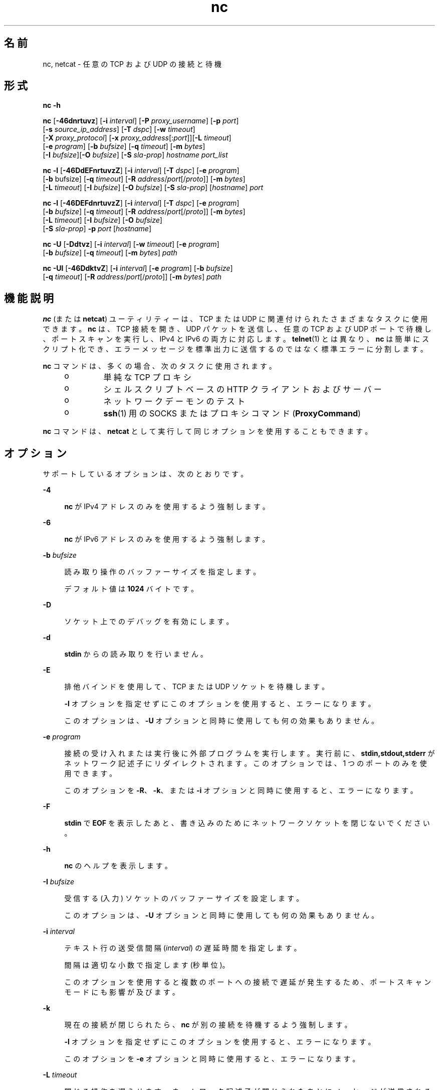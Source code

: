 '\" te
.\" Copyright (c) 1996 David Sacerdote. All rights reserved.
.\" Redistribution and use in source and binary forms, with or without modification, are permitted provided that the following conditions are met: 1. Redistributions of source code must retain the above copyright notice, this list of conditions and the following disclaimer. 2. Redistributions in binary form must reproduce the above copyright notice, this list of conditions and the following disclaimer in the documentation and/or other materials provided with the distribution. 3. The name of the author may not be used to endorse or promote products derived from this software without specific prior written permission THIS SOFTWARE IS PROVIDED BY THE AUTHOR ``AS IS'' AND ANY EXPRESS OR IMPLIED WARRANTIES, INCLUDING, BUT NOT LIMITED TO, THE IMPLIED WARRANTIES OF MERCHANTABILITY AND FITNESS FOR A PARTICULAR PURPOSE ARE DISCLAIMED. IN NO EVENT SHALL THE AUTHOR BE LIABLE FOR ANY DIRECT, INDIRECT, INCIDENTAL, SPECIAL, EXEMPLARY, OR CONSEQUENTIAL DAMAGES (INCLUDING, BUT NOT LIMITED TO, PROCUREMENT OF SUBSTITUTE GOODS OR SERVICES; LOSS OF USE, DATA, OR PROFITS; OR BUSINESS INTERRUPTION) HOWEVER CAUSED AND ON ANY THEORY OF LIABILITY, WHETHER IN CONTRACT, STRICT LIABILITY, OR TORT (INCLUDING NEGLIGENCE OR OTHERWISE) ARISING IN ANY WAY OUT OF THE USE OF THIS SOFTWARE, EVEN IF ADVISED OF THE POSSIBILITY OF SUCH DAMAGE.
.\" Portions Copyright (c) 2009, 2013, Oracle and/or its affiliates. All rights reserved.
.TH nc 1 "2012 年 6 月 6 日" "SunOS 5.11" "ユーザーコマンド"
.SH 名前
nc, netcat \- 任意の TCP および UDP の接続と待機
.SH 形式
.LP
.nf
\fBnc\fR \fB-h\fR
.fi

.LP
.nf
\fBnc\fR [\fB-46dnrtuvz\fR] [\fB-i\fR \fIinterval\fR] [\fB-P\fR \fIproxy_username\fR] [\fB-p\fR \fIport\fR] 
   [\fB-s\fR \fIsource_ip_address\fR] [\fB-T\fR \fIdspc\fR] [\fB-w\fR \fItimeout\fR]
   [\fB-X\fR \fIproxy_protocol\fR] [\fB-x\fR \fIproxy_address\fR[:\fIport\fR]][\fB-L\fR \fItimeout\fR]
   [\fB-e\fR \fIprogram\fR] [\fB-b\fR \fIbufsize\fR] [\fB-q\fR \fItimeout\fR] [\fB-m\fR \fIbytes\fR]
   [\fB-I\fR \fIbufsize\fR][\fB-O\fR \fIbufsize\fR] [\fB-S\fR \fIsla-prop\fR] \fIhostname\fR \fIport_list\fR
.fi

.LP
.nf
\fBnc\fR \fB-l\fR [\fB-46DdEFnrtuvzZ\fR] [\fB-i\fR \fIinterval\fR] [\fB-T\fR \fIdspc\fR] [\fB-e\fR \fIprogram\fR]
   [\fB-b\fR bufsize] [\fB-q\fR \fItimeout\fR] [\fB-R\fR \fIaddress\fR/\fIport\fR[/\fIproto\fR]] [\fB-m\fR \fIbytes\fR]
   [\fB-L\fR \fItimeout\fR] [\fB-I\fR \fIbufsize\fR] [\fB-O\fR \fIbufsize\fR] [\fB-S\fR \fIsla-prop\fR] [\fIhostname\fR] \fIport\fR
.fi

.LP
.nf
\fBnc\fR \fB-l\fR [\fB-46DEFdnrtuvzZ\fR] [\fB-i\fR \fIinterval\fR] [\fB-T\fR \fIdspc\fR] [\fB-e\fR \fIprogram\fR]
   [\fB-b\fR \fIbufsize\fR] [\fB-q\fR \fItimeout\fR] [\fB-R\fR \fIaddress\fR/\fIport\fR[/\fIproto\fR]] [\fB-m\fR \fIbytes\fR]
   [\fB-L\fR \fItimeout\fR] [\fB-I\fR \fIbufsize\fR] [\fB-O\fR \fIbufsize\fR]
   [\fB-S\fR \fIsla-prop\fR] \fB-p\fR \fIport\fR [\fIhostname\fR]
.fi

.LP
.nf
\fBnc\fR \fB-U\fR [\fB-Ddtvz\fR] [\fB-i\fR \fIinterval\fR] [\fB-w\fR \fItimeout\fR] [\fB-e\fR \fIprogram\fR]
   [\fB-b\fR \fIbufsize\fR] [\fB-q\fR \fItimeout\fR] [\fB-m\fR \fIbytes\fR] \fIpath\fR
.fi

.LP
.nf
\fBnc\fR \fB-Ul\fR [\fB-46DdktvZ\fR] [\fB-i\fR \fIinterval\fR]  [\fB-e\fR \fIprogram\fR] [\fB-b\fR \fIbufsize\fR]
   [\fB-q\fR \fItimeout\fR] [\fB-R\fR \fIaddress\fR/\fIport\fR[/\fIproto\fR]] [\fB-m\fR \fIbytes\fR] \fIpath\fR
.fi

.SH 機能説明
.sp
.LP
\fBnc\fR (または \fBnetcat\fR) ユーティリティーは、TCP または UDP に関連付けられたさまざまなタスクに使用できます。\fBnc\fR は、TCP 接続を開き、UDP パケットを送信し、任意の TCP および UDP ポートで待機し、ポートスキャンを実行し、IPv4 と IPv6 の両方に対応します。\fBtelnet\fR(1) とは異なり、\fBnc\fR は簡単にスクリプト化でき、エラーメッセージを標準出力に送信するのではなく標準エラーに分割します。
.sp
.LP
\fBnc\fR コマンドは、多くの場合、次のタスクに使用されます。 
.RS +4
.TP
.ie t \(bu
.el o
単純な TCP プロキシ
.RE
.RS +4
.TP
.ie t \(bu
.el o
シェルスクリプトベースの HTTP クライアントおよびサーバー
.RE
.RS +4
.TP
.ie t \(bu
.el o
ネットワークデーモンのテスト
.RE
.RS +4
.TP
.ie t \(bu
.el o
\fBssh\fR(1) 用の SOCKS または プロキシコマンド (\fBProxyCommand\fR)
.RE
.sp
.LP
\fBnc\fR コマンドは、\fBnetcat\fR として実行して同じオプションを使用することもできます。
.SH オプション
.sp
.LP
サポートしているオプションは、次のとおりです。
.sp
.ne 2
.mk
.na
\fB\fB-4\fR\fR
.ad
.sp .6
.RS 4n
\fBnc\fR が IPv4 アドレスのみを使用するよう強制します。
.RE

.sp
.ne 2
.mk
.na
\fB\fB-6\fR\fR
.ad
.sp .6
.RS 4n
\fBnc\fR が IPv6 アドレスのみを使用するよう強制します。
.RE

.sp
.ne 2
.mk
.na
\fB\fB-b\fR \fIbufsize\fR\fR
.ad
.sp .6
.RS 4n
読み取り操作のバッファーサイズを指定します。 
.sp
デフォルト値は \fB1024\fR バイトです。
.RE

.sp
.ne 2
.mk
.na
\fB\fB-D\fR\fR
.ad
.sp .6
.RS 4n
ソケット上でのデバッグを有効にします。
.RE

.sp
.ne 2
.mk
.na
\fB\fB-d\fR\fR
.ad
.sp .6
.RS 4n
\fBstdin\fR からの読み取りを行いません。
.RE

.sp
.ne 2
.mk
.na
\fB\fB-E\fR\fR
.ad
.sp .6
.RS 4n
排他バインドを使用して、TCP または UDP ソケットを待機します。 
.sp
\fB-l\fR オプションを指定せずにこのオプションを使用すると、エラーになります。 
.sp
このオプションは、\fB-U\fR オプションと同時に使用しても何の効果もありません。
.RE

.sp
.ne 2
.mk
.na
\fB\fB-e\fR \fIprogram\fR\fR
.ad
.sp .6
.RS 4n
接続の受け入れまたは実行後に外部プログラムを実行します。実行前に、\fBstdin,stdout,stderr\fR がネットワーク記述子にリダイレクトされます。このオプションでは、1 つのポートのみを使用できます。 
.sp
このオプションを \fB-R\fR、\fB-k\fR、または \fB-i\fR オプションと同時に使用すると、エラーになります。
.RE

.sp
.ne 2
.mk
.na
\fB\fB-F\fR\fR
.ad
.sp .6
.RS 4n
\fBstdin\fR で \fBEOF\fR を表示したあと、書き込みのためにネットワークソケットを閉じないでください。
.RE

.sp
.ne 2
.mk
.na
\fB\fB-h\fR\fR
.ad
.sp .6
.RS 4n
\fBnc\fR のヘルプを表示します。
.RE

.sp
.ne 2
.mk
.na
\fB\fB-I\fR \fIbufsize\fR\fR
.ad
.sp .6
.RS 4n
受信する (入力) ソケットのバッファーサイズを設定します。 
.sp
このオプションは、\fB-U\fR オプションと同時に使用しても何の効果もありません。
.RE

.sp
.ne 2
.mk
.na
\fB\fB-i\fR \fIinterval\fR\fR
.ad
.sp .6
.RS 4n
テキスト行の送受信間隔 (\fIinterval\fR) の遅延時間を指定します。 
.sp
間隔は適切な小数で指定します (秒単位)。
.sp
このオプションを使用すると複数のポートへの接続で遅延が発生するため、ポートスキャンモードにも影響が及びます。 
.RE

.sp
.ne 2
.mk
.na
\fB\fB-k\fR\fR
.ad
.sp .6
.RS 4n
現在の接続が閉じられたら、\fBnc\fR が別の接続を待機するよう強制します。
.sp
\fB-l\fR オプションを指定せずにこのオプションを使用すると、エラーになります。
.sp
このオプションを \fB-e\fR オプションと同時に使用すると、エラーになります。
.RE

.sp
.ne 2
.mk
.na
\fB\fB-L\fR \fItimeout\fR\fR
.ad
.sp .6
.RS 4n
閉じる操作を遅らせます。ネットワーク記述子が閉じられたあとにメッセージが送信されるのを、指定した時間 (秒) だけ待機します。
.RE

.sp
.ne 2
.mk
.na
\fB\fB-l\fR\fR
.ad
.sp .6
.RS 4n
リモートホストへの接続を開始せずに、着信する接続を待機します。 
.sp
このオプションを \fB-s\fR または \fB-z\fR オプションと同時に使用すると、エラーになります。
.sp
\fB-l\fR オプションをワイルドカードソケット (IP アドレスとホスト名の指定はなし) とともに使用し、\fB-4\fR/\fB-6\fR オプションを指定しない場合は、IPv4 接続と IPv6 接続の両方が受け入れられます。
.RE

.sp
.ne 2
.mk
.na
\fB\fB-m\fR \fIbyte_count\fR\fR
.ad
.sp .6
.RS 4n
少なくとも \fBbyte_count\fR バイトを受信したあとに終了します。\fB-l\fR オプションとともに使用すると、\fBbyte_count\fR はクライアントから受信したバイト数と比較されます。 
.sp
\fBbyte_count\fR は \fB0\fR より大きく \fBINT_MAX\fR より小さい値である必要があります。
.RE

.sp
.ne 2
.mk
.na
\fB\fB-N\fR \fIfile\fR\fR
.ad
.sp .6
.RS 4n
ファイルをパターンで指定して UDP ポートをスキャンします。このファイルの内容は、放出された各 UDP パケットのペイロードとして使用されます。 
.sp
\fB-u\fR オプションと \fB-z\fR オプションを指定せずにこのオプションを使用すると、エラーになります。
.RE

.sp
.ne 2
.mk
.na
\fB\fB-n\fR\fR
.ad
.sp .6
.RS 4n
アドレス、ホスト名、またはポートに対して名前およびサービスの検索を行いません。 
.sp
このオプションを使用すると、\fIhostname\fR 引数と \fIport\fR 引数は数値に制限されます。
.sp
\fB-v\fR オプションとともに使用すると、引数に対する制限に加えて、すべてのアドレスとポートが数値形式で出力されます。このオプションは、\fB-U\fR オプションと同時に使用しても何の効果もありません。
.RE

.sp
.ne 2
.mk
.na
\fB\fB-O\fR \fIbufsize\fR\fR
.ad
.sp .6
.RS 4n
送信 (出力) ソケットのバッファーサイズを設定します。 
.sp
このオプションは、\fB-U\fR オプションと同時に使用しても何の効果もありません。
.RE

.sp
.ne 2
.mk
.na
\fB\fB-P\fR \fIproxy_username\fR\fR
.ad
.sp .6
.RS 4n
認証を要求するプロキシサーバーに渡されるユーザー名 (\fIproxy_username\fR) を指定します。\fIproxy_username\fR を指定しない場合、認証は行われません。現時点では、\fBHTTP CONNECT\fR プロキシのプロキシ認証のみがサポートされています。 
.sp
このオプションを \fB-l\fR オプションと同時に使用すると、エラーになります。
.RE

.sp
.ne 2
.mk
.na
\fB\fB-p\fR \fIport\fR\fR
.ad
.sp .6
.RS 4n
\fB-l\fR オプションを指定せずに使用する場合は、\fBnc\fR が使用する発信元ポートを特権の制限と使用条件に従って指定します。\fB-l\fR オプションと同時に使用する場合は、待機ポートを設定します。 
.sp
このオプションと \fB-l\fR オプションの組み合わせは、グローバルなポート引数が指定されていない場合にのみ使用できます。
.RE

.sp
.ne 2
.mk
.na
\fB\fB-q\fR \fItimeout\fR\fR
.ad
.sp .6
.RS 4n
\fBstdin\fR で \fBEOF\fR を受信したあとに、指定した秒数待機してから終了します。
.RE

.sp
.ne 2
.mk
.na
\fB\fB-R\fR \fIaddr\fR/\fIport\fR[/\fIproto\fR]\fI\fR\fR
.ad
.sp .6
.RS 4n
指定した \fIhost\fR と \fIport\fR へのポートリダイレクトを実行します。 
.sp
接続が受け入れられると、\fBnc\fR はリモートの \fIhost\fR/\fIport\fR に接続し、クライアントとリモートホスト間ですべてのデータを受け渡しします。リダイレクト指定の \fIproto\fR (プロトコル) 部分は、\fBtcp\fR と \fBudp\fR のどちらかにできます。\fIproto\fR が指定されていない場合、\fBredirector\fR はサーバーと同じプロトコルを使用します。
.sp
このオプションを \fB-z\fR オプションと同時に使用すると、エラーになります。
.RE

.sp
.ne 2
.mk
.na
\fB\fB-r\fR\fR
.ad
.sp .6
.RS 4n
\fIport_list\fR 引数で指定されたすべてのポートの中から着信先ポートを (順番にではなく) ランダムに選択します。 
.sp
このオプションを \fB-l\fR オプションと同時に使用すると、エラーになります。
.RE

.sp
.ne 2
.mk
.na
\fB\fB-s\fR \fIsource_ip_address\fR\fR
.ad
.sp .6
.RS 4n
パケットの送信に使用するインタフェースの IP を指定します。 
.sp
このオプションを \fB-l\fR オプションと同時に使用すると、エラーになります。
.RE

.sp
.ne 2
.mk
.na
\fB\fB-S\fR \fIsla-prop\fR\fR
.ad
.sp .6
.RS 4n
ソケット用に作成された MAC フローのプロパティーを指定します。\fIsla-prop\fR はプロパティーの「name=value」をコンマで区切ったリストとして指定されます。
.sp
現在サポートされているプロパティー名は \fBmaxbw\fR、\fBpriority\fR、および \fBinherit\fR です。
.sp
\fBmaxbw\fR および \fBpriority\fR は flowadm(1M) で定義されたプロパティーから取得され、そのフローの最大の帯域幅および優先度を示します。\fBmaxbw\fR に指定できる値は整数とオプションの接尾辞 (デフォルトでは Mega) です。\fBpriority\fR は「high」、「medium」、および「low」のいずれかの値を取ることができます。
.sp
フローの作成では、\fBmaxbw\fR および \fBpriority\fR を少なくとも 1 つ指定する必要があります。 
.sp
\fBinherit\fR は「on」および「off」のどちらかの値を取ることができ、デフォルト値は「off」です。デフォルトでは、(accept(3C) から返される) 受け入れられた/新しいソケットはリスナーソケットのプロパティーを継承しません。それが「on」に設定されていると、新しいソケットはリスナーソケットのプロパティーを継承します。これは、それらのプロパティーを新しいソケットに強制する必要がある場合に \fB-l\fR オプションで役立ちます。
.sp
このオプションでは、\fBSYS_FLOW_CONFIG\fR 権限が必要です。このオプションでは、IP アドレスまたはホスト名を指定する必要もあります。
.RE

.sp
.ne 2
.mk
.na
\fB\fB-T\fR \fIdscp\fR\fR
.ad
.sp .6
.RS 4n
接続用の差別化サービスコードポイントを指定します。 
.sp
IPv4 の場合、IP Type of Service (ToS) IP ヘッダーフィールドが指定されます。この引数の有効な値は文字列トークンで、\fBlowdelay\fR、\fBthroughput\fR、\fBreliability\fR、または \fB0x\fR の後に 8 ビットの 16 進数値が付いた値になります。 
.sp
IPv6 (トラフィッククラス) の場合、16 進数値のみが使用できます。
.RE

.sp
.ne 2
.mk
.na
\fB\fB-t\fR\fR
.ad
.sp .6
.RS 4n
\fIRFC 854\fR の \fBDO\fR および \fBWILL\fR 要求に対して、\fBnc\fR が \fIRFC 854\fR の \fBDON'T\fR および \fBWON'T\fR 応答を送信します。これにより、\fBnc\fR を使用して \fBtelnet\fR セッションをスクリプト化できるようになります。
.RE

.sp
.ne 2
.mk
.na
\fB\fB-U\fR\fR
.ad
.sp .6
.RS 4n
UNIX ドメインソケットの使用を指定します。\fB-l\fR を指定せずにこのオプションを指定すると、\fBnc\fR は \fBAF_UNIX\fR クライアントになります。このオプションを \fB-l\fR オプションと同時に指定すると、\fBAF_UNIX\fR サーバーが作成されます。 
.sp
このオプションを使用する場合は、ホスト名やポートではなく、有効な UNIX ドメインパスからなる単独の引数を \fBnc\fR に指定する必要があります。
.RE

.sp
.ne 2
.mk
.na
\fB\fB-u\fR\fR
.ad
.sp .6
.RS 4n
デフォルトのオプションである TCP の代わりに UDP を使用します。
.RE

.sp
.ne 2
.mk
.na
\fB\fB-v\fR\fR
.ad
.sp .6
.RS 4n
詳細出力を指定します。
.RE

.sp
.ne 2
.mk
.na
\fB\fB-w\fR \fItimeout\fR\fR
.ad
.sp .6
.RS 4n
接続と \fBstdin\fR のアイドル状態が \fItimeout\fR 秒を超えた場合に、メッセージを表示せずに接続を閉じます。
.sp
デフォルトはタイムアウトなしです。
.sp
クライアントモードで接続確立フェーズにある場合、またはサーバーモードで接続を待機している場合、このオプションの効果はありません。
.RE

.sp
.ne 2
.mk
.na
\fB\fB-X\fR \fIproxy_protocol\fR\fR
.ad
.sp .6
.RS 4n
プロキシサーバーとの通信時に、指定したプロトコルを使用します。サポートされるプロトコルは、\fB4\fR (\fBSOCKS v.4\fR)、\fB5\fR (\fBSOCKS v.5\fR)、および \fBconnect\fR (\fBHTTP\fR プロキシ) です。プロトコルを指定しなかった場合は、\fBSOCKS v. 5\fR が使用されます。 
.sp
このオプションを \fB-l\fR オプションと同時に使用すると、エラーになります。
.RE

.sp
.ne 2
.mk
.na
\fB\fB-x\fR \fIproxy_address\fR[:\fIport\fR]\fR
.ad
.sp .6
.RS 4n
\fIproxy_address\fR および \fIport\fR で指定されたプロキシを使用して、\fIhostname\fR への接続を要求します。\fIport\fR を指定しなかった場合は、プロキシプロトコルのウェルノウンポート (\fBSOCKS\fR の場合は \fB1080\fR、\fBHTTP\fR の場合は \fB3128\fR) が使用されます。 
.sp
このオプションを \fB-l\fR オプションと同時に使用すると、エラーになります。
.sp
このオプションは、IPv6 アドレスの数値表現では機能しません。
.RE

.sp
.ne 2
.mk
.na
\fB\fB-Z\fR\fR
.ad
.sp .6
.RS 4n
待機モードで、\fBSO_ALLZONES\fR ソケットオプションを使用して、すべてのゾーンでアドレス/ポートにバインドします。 
.sp
このオプションでは、\fBSYS_NET_CONFIG\fR 権限が必要です。
.RE

.sp
.ne 2
.mk
.na
\fB\fB-z\fR\fR
.ad
.sp .6
.RS 4n
ポートスキャンを実行します。 TCP ポート (デフォルト) の場合、データが送信されずに接続スキャン (3 方向のフルハンドシェーク) が試行されます。UDP (\fB-u\fR) の場合、空の UDP パケットがデフォルトで送信されます。UDP ペイロードを指定するには、 \fB-N\fR オプションを使用できます。 
.sp
UDP スキャンモードでは、否定応答 (ICMP 着信先ポート未達メッセージ) が受信されない場合は、ポートが開かれているものと推定します。このモードでは、\fB-w\fR オプションで設定したタイムアウトを使用して、リモートノードからの ICMP メッセージまたはデータを待機します。\fB-v\fR を指定すると、すべての受信データが 16 進数バイト値として \fBstderr\fR にダンプされます。  
.sp
ほとんどのオペレーティングシステムが、入力パケットに対する ICMP メッセージの送信に速度制限を課しているため、UDP スキャンを実行するときに \fB-i\fR オプションを使用しないと、結果が信頼性のないものになります。
.sp
このオプションを \fB-l\fR オプションと同時に使用すると、エラーになります。
.RE

.SH オペランド
.sp
.LP
次のオペランドがサポートされています。
.sp
.ne 2
.mk
.na
\fB\fIhostname\fR\fR
.ad
.RS 13n
.rt  
ホスト名を指定します。 
.sp
\fIhostname\fR には、数値 IP アドレスまたは記号ホスト名 (\fB-n\fR オプションを指定していない場合のみ) を指定できます。 
.sp
一般に、\fIhostname\fR を指定する必要があるのは、\fB-l\fR オプションを指定しない場合か、\fB-U\fR を使用しない場合です (その場合、この引数はパスになります)。\fIhostname\fR 引数を \fB-l\fR オプションを同時に指定した場合、\fIport\fR 引数も指定する必要があり、\fBnc\fR はそのアドレスとポートにバインドしようとします。\fIhostname\fR 引数を \fB-l\fR オプションと同時に指定しなかった場合、\fBnc\fR は指定されたポートのワイルドカードソケットで待機しようとします。\fI\fR
.RE

.sp
.ne 2
.mk
.na
\fB\fIpath\fR\fR
.ad
.RS 13n
.rt  
パス名を指定します。
.RE

.sp
.ne 2
.mk
.na
\fB\fIport\fR\fR
.ad
.br
.na
\fB\fIport_list\fR\fR
.ad
.RS 13n
.rt  
ポートを指定します。
.sp
\fIport_list\fR には、1 つの整数、整数の範囲、あるいはその両方の組み合わせを指定できます。範囲は \fInn-mm\fR の形式で指定します。\fIport_list\fR には 1 つ以上のメンバーを指定する必要があり、複数のポートまたは範囲をコンマで区切って指定できます。
.sp
一般に、着信先ポートを指定する必要があるのは、\fB-U\fR オプションを指定しない場合です。そのオプションを指定した場合は、\fIhostname\fR の代わりに Unix ドメインソケットのパスを指定する必要があります。
.sp
複数のポートが含まれているポート一覧を -e オプションと同時に使用すると、エラーになります。
.RE

.SH 使用法
.SS "クライアント/サーバーモデル"
.sp
.LP
\fBnc\fR を使用すると、非常に基本的なクライアント/サーバーモデルをきわめて簡単に構築できます。1 つ目のコンソールで、特定のポートで接続を待機する \fBnc\fR を起動します。次に例を示します。
.sp
.in +2
.nf
$ nc -l 1234
.fi
.in -2
.sp

.sp
.LP
これは、ポート \fB1234\fR で接続を待機します。2 つ目のコンソール (または 2 つ目のマシン) で、\fBnc\fR が待機しているマシンとポートに接続します。 
.sp
.in +2
.nf
$ nc 127.0.0.1 1234
.fi
.in -2
.sp

.sp
.LP
これで、ポート間の接続が確立されます。2 つ目のコンソールで入力した内容が、1 つ目のコンソールで入力した内容に連結されます (その逆も同様)。接続が設定されると、\fBnc\fR はどちら側がサーバーとして使用され、どちら側がクライアントとして使用されているかを区別しません。\fB\fR\fB\fR接続を終了するには \fBEOF\fR (Ctrl-D) を使用します。 
.SS "データ転送"
.sp
.LP
前のセクションの例を応用すると、基本的なデータ転送モデルを作成できます。接続の一方の側に入力された情報がもう一方の側に出力されるため、入力と出力を簡単に取り込んでファイル転送をエミュレートできます。 
.sp
.LP
最初に、\fBnc\fR を使用して特定のポートで待機し、出力をファイルに取り込みます。 
.sp
.in +2
.nf
$ nc -l 1234 > filename.out
.fi
.in -2
.sp

.sp
.LP
2 つ目のマシンを使用して、待機中の \fBnc\fR プロセスに接続し、転送するファイルを入力します。 
.sp
.in +2
.nf
$ nc host.example.com 1234 < filename.in
.fi
.in -2
.sp

.sp
.LP
ファイルの転送が完了すると、接続は自動的に終了します。
.SS "サーバーとの通信"
.sp
.LP
ユーザーインタフェースを使用せずに手動でサーバーと通信したほうが便利な場合があります。\fB\fRこの方法は、トラブルシューティングで、クライアントが実行したコマンドに対応してサーバーがどのようなデータを送信しているのかを確認する必要がある場合などに役立ちます。 
.sp
.LP
たとえば、Web サイトのホームページを取得するには、次のコマンドを使用します。
.sp
.in +2
.nf
$ echo -n "GET / HTTP/1.0\er\en\er\en" | nc host.example.com 80
.fi
.in -2
.sp

.sp
.LP
これにより、Web サーバーが送信したヘッダーも表示されます。表示された内容は、\fBsed\fR(1) などのツールを使用すると、必要に応じてフィルタ処理できます。 
.sp
.LP
サーバーが求める要求形式がわかっている場合は、より複雑な例を作成できます。もう 1 つの例として、電子メールを SMTP サーバーに送信するには、次を使用します。
.sp
.in +2
.nf
$ nc localhost 25 << EOF
HELO host.example.com
MAIL FROM: <user@host.example.com
RCTP TO: <user2@host.example.com
DATA
Body of email.
\&.
QUIT
EOF
.fi
.in -2
.sp

.SS "ポートスキャン"
.sp
.LP
ターゲットマシン上のどのポートが開き、サービスを実行しているかがわかると便利な場合があります。\fB-z\fR フラグを使用すると、接続を開始せずに、開いているポートを報告するよう \fBnc\fR に指示できます。 
.sp
.LP
上記の例では、
.sp
.in +2
.nf
$ nc -z host.example.com 20-30
Connection to host.example.com 22 port [tcp/ssh] succeeded!
Connection to host.example.com 25 port [tcp/smtp] succeeded!
.fi
.in -2
.sp

.sp
.LP
検索するポートの範囲をポート 20-30 に限定するように指定されています。 
.sp
.LP
また、実行されているサーバーソフトウェアの種類やバージョンがわかると便利な場合もあります。この情報は、多くの場合、グリーティングバナーに含まれています。これらを取得するには、まず接続を確立し、バナーを取得したら接続を切断する必要があります。この操作は、\fB-w\fR フラグを使用して短いタイムアウトを指定することで実行できますが、サーバーに \fBQUIT\fR コマンドを発行することで実行できる場合もあります。 
.sp
.in +2
.nf
$ echo "QUIT" | nc host.example.com 20-30
SSH-2.0-Sun_SSH_1.1
Protocol mismatch.
220 host.example.com IMS SMTP Receiver Version 0.84 Ready
.fi
.in -2
.sp

.SS "\fBinetd\fR の機能"
.sp
.LP
考えられる用途の 1 つに、\fBinetd\fR(1M) を使った簡単なサービスの作成があります。 
.sp
.LP
次の例では、ホスト \fBrealwww\fR 上で TCP ポート 8080 からポート 80 へのリダイレクトを作成しています。 
.sp
.in +2
.nf
# cat << EOF >> /etc/services
wwwredir    8080/tcp    # WWW redirect
EOF
# cat << EOF > /tmp/wwwredir.conf
wwwredir stream tcp nowait nobody /usr/bin/nc /usr/bin/nc -w 3 realwww 80
EOF
# inetconv -i /tmp/wwwredir.conf
wwwredir -> /var/svc/manifest/network/wwwredir-tcp.xml
Importing wwwredir-tcp.xml ...Done
# inetadm -l wwwredir/tcp
SCOPE    NAME=VALUE
name="wwwredir"
endpoint_type="stream"
proto="tcp"
isrpc=FALSE
wait=FALSE
exec="/usr/bin/nc -w 3 realwww 80"
arg0="/usr/bin/nc"
user="nobody"
default  bind_addr=""
default  bind_fail_max=-1
default  bind_fail_interval=-1
default  max_con_rate=-1
default  max_copies=-1
default  con_rate_offline=-1
default  failrate_cnt=40
default  failrate_interval=60
default  inherit_env=TRUE
default  tcp_trace=TRUE
default  tcp_wrappers=FALSE
.fi
.in -2
.sp

.SS "特権"
.sp
.LP
特権ポート番号にバインドするには、\fBnc\fR に \fBnet_privaddr\fR 特権を付与する必要があります。Solaris Trusted Extensions が構成され、\fBnc\fR が待機するポートがマルチレベルポートとして構成されている場合は、\fBnet_bindmlp\fR 特権も必要です。\fB\fR
.sp
.LP
特権をユーザーまたは役割に直接割り当てるには、\fBuser_attr\fR(4) にアカウントのデフォルトの特権セットを指定します。ただし、このユーザーまたは役割が起動したアプリケーションにもこれらの特権が追加されます。\fBnc\fR が起動されたときにだけ特権 (\fBprivileges\fR(5)) を付与するには、\fBrbac\fR(5) 権利プロファイルを作成して割り当てることをお勧めします。詳細は、「\fB使用例\fR」を参照してください。
.SH 使用例
.LP
\fB例 1 \fR\fBnc\fR を使用する
.sp
.LP
ポート \fB3141\fR を発信元ポートとして使用し、タイムアウトを \fB5\fR 秒に設定して、\fBhost.example.com\fR のポート \fB42\fR への TCP 接続を開きます。

.sp
.in +2
.nf
$ nc -p 3141 -w 5 host.example.com 42
.fi
.in -2
.sp

.sp
.LP
ポート \fB7777\fR の \fBhost.example.com\fR への TCP 接続を開き、ソケット上に 50M ビット/秒の最大帯域幅を設定します。

.sp
.in +2
.nf
    
$ nc -M maxbw=50M host.example.com 7777
    
  
.fi
.in -2
.sp

.sp
.LP
\fBhost.example.com\fR のポート \fB53\fR への UDP 接続を開きます。

.sp
.in +2
.nf
$ nc -u host.example.com 53
.fi
.in -2
.sp

.sp
.LP
接続のローカル側の IP として \fB10.1.2.3\fR を使用し、\fBhost.example.com\fR のポート 42 への TCP 接続を開きます。

.sp
.in +2
.nf
$ nc -s 10.1.2.3 host.example.com 42
.fi
.in -2
.sp

.sp
.LP
ポートとポート範囲の一覧を使用して、さまざまなポートでポートスキャンを実行します。

.sp
.in +2
.nf
$ nc -z host.example.com 21-25,53,80,110-120,443
.fi
.in -2
.sp

.sp
.LP
UNIX ドメインソケットを作成して、待機します。

.sp
.in +2
.nf
$ nc -lU /var/tmp/dsocket
.fi
.in -2
.sp

.sp
.LP
関連付けられたポート \fB8888\fR を使用して UDP ソケットを作成し、待機します。

.sp
.in +2
.nf
$ nc -u -l -p 8888
.fi
.in -2
.sp

.sp
.LP
これは次と同じです。

.sp
.in +2
.nf
$ nc -u -l 8888
.fi
.in -2
.sp

.sp
.LP
関連付けられたポート \fB2222\fR を使用して TCP ソケットを作成して待機し、アドレス \fB127.0.0.1\fR にのみバインドします。

.sp
.in +2
.nf
$ nc -l 127.0.0.1 2222
.fi
.in -2
.sp

.sp
.LP
関連付けられたポート \fB2222\fR を使用して TCP ソケットを作成して待機し、リスナーおよび接続されたソケット上に優先度の高い MAC フローを作成します。

.sp
.in +2
.nf
    
$ nc -l -M priority=high,inherit=on host.example.com 2222
    
  
.fi
.in -2
.sp

.sp
.LP
遅延オプションを設定してタイムアウトを \fB0\fR に設定すると、TCP ポートに接続し、データを送信し、(従来の TCP クロージングハンドシェークではなく) TCP RST セグメントを使用して接続を終了します。

.sp
.in +2
.nf
$ echo "foo" | nc -L 0 host.example.com 22
.fi
.in -2
.sp

.sp
.LP
ローカルポート \fB4545\fR からホスト \fBhost.example.com\fR 上のポート \fB22\fR へのポートリダイレクトを実行します。

.sp
.in +2
.nf
$ nc -R host.example.com/22 -l 4545
.fi
.in -2
.sp

.sp
.LP
これにより、\fBssh\fR(1) クライアントを実行し、上記のコマンドを実行している \fBhost redir.example.com\fR を使用して \fBhost.example.com\fR に接続できるようになります。

.sp
.in +2
.nf
$ ssh -oStrictHostKeyChecking=no -p 4545 redir.example.com
.fi
.in -2
.sp

.sp
.LP
TCP ポート上で \fBnc\fR を待機させ、TCP データストリームを UDP に変換することもできます (またはその逆も可能です)。

.sp
.in +2
.nf
$ nc -R host.example.com/53/udp -l 4666
.fi
.in -2
.sp

.sp
.LP
\fB10.2.3.4\fR、ポート \fB8080\fR の HTTP プロキシを使用して \fBhost.example.com\fR のポート \fB42\fR に接続します。この例は \fBssh\fR(1) で使用することもできます。詳細は、\fBssh_config\fR(4) の \fBProxyCommand\fR 指令を参照してください。

.sp
.in +2
.nf
$ nc -x10.2.3.4:8080 -Xconnect host.example.com 42
.fi
.in -2
.sp

.sp
.LP
同じ例で、今度はユーザー名 \fBruser\fR を使用してプロキシ認証を有効にします (プロキシが認証を要求する場合)。

.sp
.in +2
.nf
$ nc -x10.2.3.4:8080 -Xconnect -Pruser host.example.com 42
.fi
.in -2
.sp

.sp
.LP
基本的な UDP ポートスキャンは、次のように効率的に実行できます。

.sp
.in +2
.nf
$ nc -z -w 3 -u -i 0.5 host.example.com 11-100
.fi
.in -2
.sp

.sp
.LP
2 つの各ポート間で 0.5 秒間一時停止し (これにより、ICMP メッセージの速度制限が回避されます)、最大で 3 秒間返信を待機します。返信がない場合、そのポートは開かれている可能性があります。

.sp
.LP
多くの特権を持つユーザーまたは役割 (デフォルトの \fBroot\fR アカウントなど) として最小限の特権セットで \fBnc\fR を実行するには、 \fBppriv\fR(1) も使用して起動します。たとえば、特権ポートにバインドするための特権だけで実行するように制限します。

.sp
.in +2
.nf
$ ppriv -e -sA=basic,!file_link_any,!proc_exec,!proc_fork,\e
!proc_info,!proc_session,net_privaddr nc -l 42
.fi
.in -2
.sp

.sp
.LP
ユーザーまたは役割が \fBnet_privaddr\fR 特権だけで \fBnc\fR を実行できるようにするには、権利プロファイルを作成する必要があります。

.sp
.in +2
.nf
/etc/security/exec_attr
Netcat privileged:solaris:cmd:::/usr/bin/nc:privs=net_privaddr

/etc/security/prof_attr
Netcat privileged:::Allow nc to bind to privileged ports:help=None.html
.fi
.in -2
.sp

.sp
.LP
\fBuser_attr\fR(4) を使用してこの権利プロファイルを割り当てると、そのユーザーまたは役割は、任意のポートで待機できる \fBnc\fR を実行できるようになります。ユーザーまたは役割が \fBnc\fR を使用して特定のポートだけで待機できるようにするには、権利プロファイルにラッパースクリプトを指定するようにしてください。

.sp
.in +2
.nf
/etc/security/exec_attr
Netcat restricted:solaris:cmd:::/usr/bin/nc-restricted:privs=net_privaddr

/etc/security/prof_attr
Netcat restricted:::Allow nc to bind to privileged ports:help=None.html
.fi
.in -2
.sp

.sp
.LP
また、許可されるオプションを制限するシェルスクリプトを作成する必要があります。たとえば、ポート \fB42\fR - \fB64\fR (42 と 64 は除く) へのバインドのみを許可するものです。

.sp
.in +2
.nf
/usr/bin/nc-restricted:

#!/bin/sh
[ $# -eq 1 ] && [ $1 -gt 42 -a $1 -lt 64 ] && /usr/bin/nc -l -p "$1"
.fi
.in -2
.sp

.sp
.LP
これにより、ユーザーまたは役割がプロファイルシェルからラッパースクリプトを使用して \fBnc\fR を起動すると、追加の特権が付与されます。\fBpfsh\fR(1)、\fBpfksh\fR(1)、\fBpfcsh\fR(1)、および \fBpfexec\fR(1) を参照してください。

.sp
.LP
\fBnc\fR を直接起動したり、\fBpfexec\fR またはプロファイルシェルを使用せずに起動したりすると、追加の特権を使用して nc が実行されません。

.SH 属性
.sp
.LP
属性についての詳細は、マニュアルページの \fBattributes\fR(5) を参照してください。
.sp

.sp
.TS
tab() box;
cw(2.75i) |cw(2.75i) 
lw(2.75i) |lw(2.75i) 
.
属性タイプ属性値
_
使用条件network/netcat
_
インタフェースの安定性下記を参照。
.TE

.sp
.LP
パッケージ名は「確実」です。\fB-4\fR、\fB-6\fR、\fB-l\fR、\fB-n\fR、\fB-p\fR、\fB-u\fR、\fB-w\fR の各オプションとその引数 (存在する場合) のコマンド行構文は「確実」です。\fIname\fR および \fIport\fR リスト引数は「確実」です。ポート範囲の構文は「不確実」です。ほかのすべてのコマンド行オプションとその引数に関しては、インタフェースの安定性レベルは「不確実」です。 
.SH 関連項目
.sp
.LP
\fBcat\fR(1), \fBpfcsh\fR(1), \fBpfexec\fR(1), \fBpfksh\fR(1), \fBpfsh\fR(1), \fBppriv\fR(1), \fBsed\fR(1), \fBssh\fR(1), \fBtelnet\fR(1), \fBinetadm\fR(1M), \fBinetconv\fR(1M), \fBinetd\fR(1M), \fBssh_config\fR(4), \fBuser_attr\fR(4), \fBattributes\fR(5), \fBprivileges\fR(5), \fBrbac\fR(5)
.SH 著者
.sp
.LP
\fBnc\fR の最初の実装は Hobbit (\fBhobbit@avian.org\fR) によって作成されました。
.sp
.LP
IPv6 サポートに伴う \fBnc\fR の改訂は、Eric Jackson (\fBericj@monkey.org\fR) によって行われました。
.SH 注意事項
.sp
.LP
\fBnc\fR のインスタンスが (アドレスファミリ指定にかかわらず) ワイルドカードソケット上で待機している場合、別の \fBnc\fR プロセスを実在する IP アドレスにバインドしてこのアドレスへの接続を受け入れることもできます。たとえば、以下のプロセスを実行している場合、
.sp
.in +2
.nf
$ nc -4 -l 5656
.fi
.in -2
.sp

.sp
.LP
特定の IP アドレスおよび同じポート上で待機している別の \fBnc\fR プロセスを実行できます。
.sp
.in +2
.nf
$ nc -4 -l 10.20.30.40 5656
.fi
.in -2
.sp

.sp
.LP
アドレス \fB10.20.30.40\fR およびポート \fB5656\fR への TCP 接続はあとのプロセスによって受け入れられ、ポート \fB5656\fR および異なるアドレスへのすべての TCP 接続は前のプロセスによって受け入れられます。
.sp
.LP
また、IPv4 ワイルドカードソケットにバインドすることによって、(アドレスファミリを指定せずに) ワイルドカードソケット上で待機するプロセスから IPv4 接続を流用できます。この動作および上記の動作を無効にするには、\fB-E\fR オプションを使用します。

